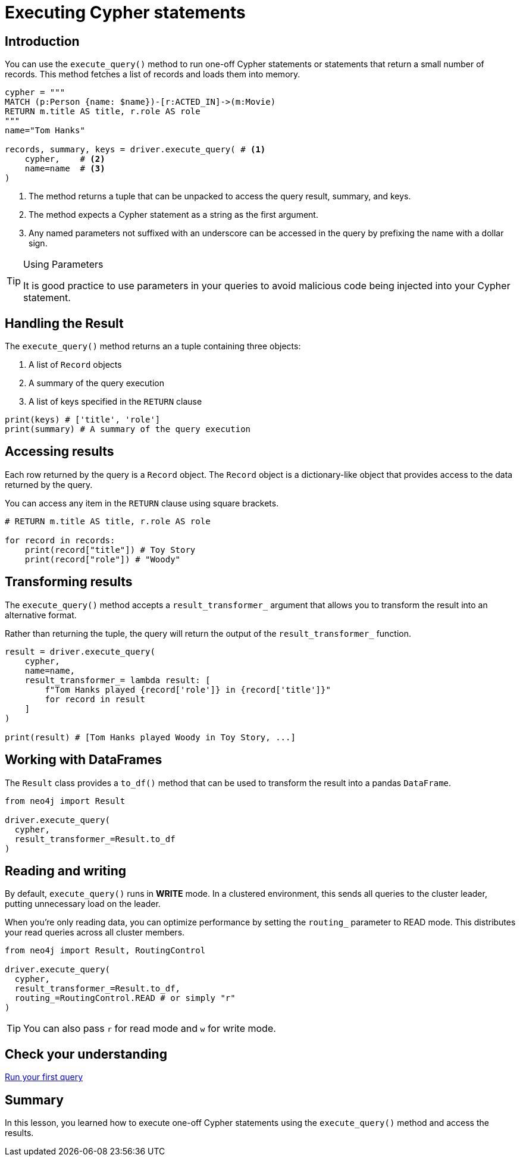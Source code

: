 = Executing Cypher statements
:type: lesson 
:slides: true
:minutes: 10
:order: 3


[.slide.col-2,discrete]
== Introduction

[.col]
====
You can use the `execute_query()` method to run one-off Cypher statements or statements that return a small number of records.
This method fetches a list of records and loads them into memory.


[source,python]
----
cypher = """
MATCH (p:Person {name: $name})-[r:ACTED_IN]->(m:Movie) 
RETURN m.title AS title, r.role AS role
"""
name="Tom Hanks"

records, summary, keys = driver.execute_query( # <1>
    cypher,    # <2>
    name=name  # <3>
)
----
====

[.col]
====

<1> The method returns a tuple that can be unpacked to access the query result, summary, and keys.
<2> The method expects a Cypher statement as a string as the first argument.
<3> Any named parameters not suffixed with an underscore can be accessed in the query by prefixing the name with a dollar sign.

[TIP]
.Using Parameters
=====
It is good practice to use parameters in your queries to avoid malicious code being injected into your Cypher statement.
=====
====


[.slide]
== Handling the Result

The `execute_query()` method returns an a tuple containing three objects:  

1. A list of `Record` objects
2. A summary of the query execution
3. A list of keys specified in the `RETURN` clause

[source,python]
----
print(keys) # ['title', 'role']
print(summary) # A summary of the query execution
----

[.slide]
== Accessing results

Each row returned by the query is a `Record` object.  The `Record` object is a dictionary-like object that provides access to the data returned by the query.

You can access any item in the `RETURN` clause using square brackets.

[source,python]
----
# RETURN m.title AS title, r.role AS role

for record in records:
    print(record["title"]) # Toy Story
    print(record["role"]) # "Woody"
----

[.slide]
== Transforming results

The `execute_query()` method accepts a `result_transformer_` argument that allows you to transform the result into an alternative format.

Rather than returning the tuple, the query will return the output of the `result_transformer_` function.

[source,python]
----
result = driver.execute_query(
    cypher,
    name=name,
    result_transformer_= lambda result: [
        f"Tom Hanks played {record['role']} in {record['title']}" 
        for record in result
    ]
)

print(result) # [Tom Hanks played Woody in Toy Story, ...]
----


[.slide]
== Working with DataFrames

The `Result` class provides a `to_df()` method that can be used to transform the result into a pandas `DataFrame`.

[source,python]
----
from neo4j import Result

driver.execute_query(
  cypher, 
  result_transformer_=Result.to_df
)
----

[.slide]
== Reading and writing 

By default, `execute_query()` runs in **WRITE** mode.  In a clustered environment, this sends all queries to the cluster leader, putting unnecessary load on the leader. 

When you're only reading data, you can optimize performance by setting the `routing_` parameter to READ mode. 
This distributes your read queries across all cluster members.

[source,python]
----
from neo4j import Result, RoutingControl 

driver.execute_query(
  cypher, 
  result_transformer_=Result.to_df,
  routing_=RoutingControl.READ # or simply "r"
)
----

[TIP]
You can also pass `r` for read mode and `w` for write mode.

[.next.discrete]
== Check your understanding

link:../4c-your-first-query/[Run your first query,role=btn]

[.summary]
== Summary

In this lesson, you learned how to execute one-off Cypher statements using the `execute_query()` method and access the results.

